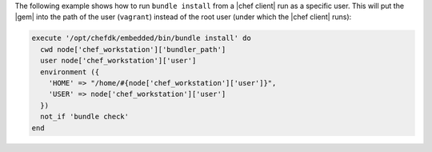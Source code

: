 .. This is an included how-to. 


The following example shows how to run ``bundle install`` from a |chef client| run as a specific user. This will put the |gem| into the path of the user (``vagrant``) instead of the root user (under which the |chef client| runs):

.. code-block:: ruby

   execute '/opt/chefdk/embedded/bin/bundle install' do
     cwd node['chef_workstation']['bundler_path']
     user node['chef_workstation']['user']
     environment ({
       'HOME' => "/home/#{node['chef_workstation']['user']}",
       'USER' => node['chef_workstation']['user']
     })
     not_if 'bundle check'
   end
